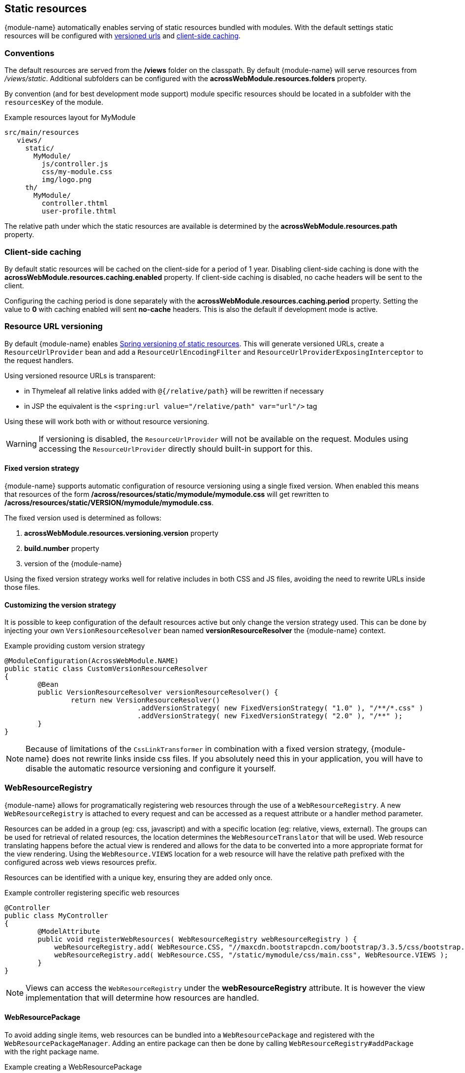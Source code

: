 [[static-resources]]
== Static resources
{module-name} automatically enables serving of static resources bundled with modules.
With the default settings static resources will be configured with <<resource-url-versioning,versioned urls>> and <<client-side-caching,client-side caching>>.

=== Conventions
The default resources are served from the */views* folder on the classpath.
By default {module-name} will serve resources from _/views/static_.
Additional subfolders can be configured with the *acrossWebModule.resources.folders* property.

By convention (and for best development mode support) module specific resources should be located in a subfolder with the `resourcesKey` of the module.

.Example resources layout for MyModule
[source,text,indent=0]
[subs="verbatim,quotes,attributes"]
----
src/main/resources
   views/
     static/
       MyModule/
         js/controller.js
         css/my-module.css
         img/logo.png
     th/
       MyModule/
         controller.thtml
         user-profile.thtml
----

The relative path under which the static resources are available is determined by the *acrossWebModule.resources.path* property.

[[client-side-caching]]
=== Client-side caching
By default static resources will be cached on the client-side for a period of 1 year.
Disabling client-side caching is done with the *acrossWebModule.resources.caching.enabled* property.
If client-side caching is disabled, no cache headers will be sent to the client.

Configuring the caching period is done separately with the *acrossWebModule.resources.caching.period* property.
Setting the value to *0* with caching enabled will sent *no-cache* headers.
This is also the default if development mode is active.

[[resource-url-versioning]]
=== Resource URL versioning
By default {module-name} enables link:http://docs.spring.io/spring-framework/docs/current/spring-framework-reference/html/mvc.html#mvc-config-static-resources[Spring versioning of static resources].
This will generate versioned URLs, create a `ResourceUrlProvider` bean and add a `ResourceUrlEncodingFilter` and `ResourceUrlProviderExposingInterceptor` to the request handlers.

Using versioned resource URLs is transparent:

* in Thymeleaf all relative links added with `@{/relative/path}` will be rewritten if necessary
* in JSP the equivalent is the `<spring:url value="/relative/path" var="url"/>` tag

Using these will work both with or without resource versioning.

WARNING: If versioning is disabled, the `ResourceUrlProvider` will not be available on the request.
Modules using accessing the `ResourceUrlProvider` directly should built-in support for this.

==== Fixed version strategy
{module-name} supports automatic configuration of resource versioning using a single fixed version.
When enabled this means that resources of the form */across/resources/static/mymodule/mymodule.css* will get rewritten to */across/resources/static/VERSION/mymodule/mymodule.css*.

The fixed version used is determined as follows:

. *acrossWebModule.resources.versioning.version* property
. *build.number* property
. version of the {module-name}

Using the fixed version strategy works well for relative includes in both CSS and JS files, avoiding the need to rewrite URLs inside those files.

==== Customizing the version strategy
It is possible to keep configuration of the default resources active but only change the version strategy used.
This can be done by injecting your own `VersionResourceResolver` bean named *versionResourceResolver* the {module-name} context.

.Example providing custom version strategy
[source,java,indent=0]
[subs="verbatim,attributes"]
----
@ModuleConfiguration(AcrossWebModule.NAME)
public static class CustomVersionResourceResolver
{
	@Bean
	public VersionResourceResolver versionResourceResolver() {
		return new VersionResourceResolver()
				.addVersionStrategy( new FixedVersionStrategy( "1.0" ), "/**/*.css" )
				.addVersionStrategy( new FixedVersionStrategy( "2.0" ), "/**" );
	}
}
----

NOTE: Because of limitations of the `CssLinkTransformer` in combination with a fixed version strategy, {module-name} does not rewrite links inside css files.
If you absolutely need this in your application, you will have to disable the automatic resource versioning and configure it yourself.

[[WebResourceRegistry]]
=== WebResourceRegistry
{module-name} allows for programatically registering web resources through the use of a `WebResourceRegistry`.
A new `WebResourceRegistry` is attached to every request and can be accessed as a request attribute or a handler method parameter.

Resources can be added in a group (eg: css, javascript) and with a specific location (eg: relative, views, external).
The groups can be used for retrieval of related resources, the location determines the `WebResourceTranslator` that will be used.
Web resource translating happens before the actual view is rendered and allows for the data to be converted into a more appropriate format for the view rendering.
Using the `WebResource.VIEWS` location for a web resource will have the relative path prefixed with the configured across web views resources prefix.

Resources can be identified with a unique key, ensuring they are added only once.

.Example controller registering specific web resources
[source,java,indent=0]
[subs="verbatim,attributes"]
----
@Controller
public class MyController
{
	@ModelAttribute
	public void registerWebResources( WebResourceRegistry webResourceRegistry ) {
	    webResourceRegistry.add( WebResource.CSS, "//maxcdn.bootstrapcdn.com/bootstrap/3.3.5/css/bootstrap.min.css, WebResource.EXTERNAL );
	    webResourceRegistry.add( WebResource.CSS, "/static/mymodule/css/main.css", WebResource.VIEWS );
	}
}
----

NOTE: Views can access the `WebResourceRegistry` under the *webResourceRegistry* attribute.
It is however the view implementation that will determine how resources are handled.

==== WebResourcePackage
To avoid adding single items, web resources can be bundled into a `WebResourcePackage` and registered with the `WebResourcePackageManager`.
Adding an entire package can then be done by calling `WebResourceRegistry#addPackage` with the right package name.

.Example creating a WebResourcePackage
[source,java,indent=0]
[subs="verbatim,attributes"]
----
@Component
public class BootstrapUiWebResources extends SimpleWebResourcePackage
{
	public static final String VERSION = "3.3.5";
	public static final String NAME = "bootstrap";

	public BootstrapUiWebResources() {
		setDependencies( JQueryWebResources.NAME );     // Install the jquery package first
		setWebResources(
				new WebResource( WebResource.CSS, NAME,
				                 "//maxcdn.bootstrapcdn.com/bootstrap/" + VERSION + "/css/bootstrap.min.css",
				                 WebResource.EXTERNAL ),
				new WebResource( WebResource.JAVASCRIPT_PAGE_END, NAME,
				                 "//maxcdn.bootstrapcdn.com/bootstrap/" + VERSION + "/js/bootstrap.min.js",
				                 WebResource.EXTERNAL )
		);
	}

	@Autowired
	public void registerPackage( WebResourcePackageManager packageManager ) {
	    packageManager.register( NAME, this );
	}
}
----


